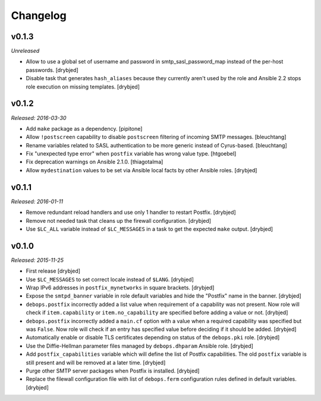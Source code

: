 Changelog
=========

v0.1.3
------

*Unreleased*

- Allow to use a global set of username and password in smtp_sasl_password_map
  instead of the per-host passwords. [drybjed]

- Disable task that generates ``hash_aliases`` because they currently aren't
  used by the role and Ansible 2.2 stops role execution on missing templates.
  [drybjed]

v0.1.2
------

*Released: 2016-03-30*

- Add ``make`` package as a dependency. [pipitone]

- Allow ``!postscreen`` capability to disable ``postscreen`` filtering of
  incoming SMTP messages. [bleuchtang]

- Rename variables related to SASL authentication to be more generic instead of
  Cyrus-based. [bleuchtang]

- Fix "unexpected type error" when ``postfix`` variable has wrong value type.
  [htgoebel]

- Fix deprecation warnings on Ansible 2.1.0. [thiagotalma]

- Allow ``mydestination`` values to be set via Ansible local facts by other
  Ansible roles. [drybjed]

v0.1.1
------

*Released: 2016-01-11*

- Remove redundant reload handlers and use only 1 handler to restart Postfix.
  [drybjed]

- Remove not needed task that cleans up the firewall configuration. [drybjed]

- Use ``$LC_ALL`` variable instead of ``$LC_MESSAGES`` in a task to get the
  expected ``make`` output. [drybjed]

v0.1.0
------

*Released: 2015-11-25*

- First release [drybjed]

- Use ``$LC_MESSAGES`` to set correct locale instead of ``$LANG``. [drybjed]

- Wrap IPv6 addresses in ``postfix_mynetworks`` in square brackets. [drybjed]

- Expose the ``smtpd_banner`` variable in role default variables and hide the
  "Postfix" name in the banner. [drybjed]

- ``debops.postfix`` incorrectly added a list value when requirement of
  a capability was not present. Now role will check if ``item.capability`` or
  ``item.no_capability`` are specified before adding a value or not. [drybjed]

- ``debops.postfix`` incorrectly added a ``main.cf`` option with a value when
  a required capability was specified but was ``False``. Now role will check if
  an entry has specified value before deciding if it should be added. [drybjed]

- Automatically enable or disable TLS certificates depending on status of the
  ``debops.pki`` role. [drybjed]

- Use the Diffie-Hellman parameter files managed by ``debops.dhparam`` Ansible
  role. [drybjed]

- Add ``postfix_capabilities`` variable which will define the list of Postfix
  capabilities. The old ``postfix`` variable is still present and will be
  removed at a later time. [drybjed]

- Purge other SMTP server packages when Postfix is installed. [drybjed]

- Replace the filewall configuration file with list of ``debops.ferm``
  configuration rules defined in default variables. [drybjed]

